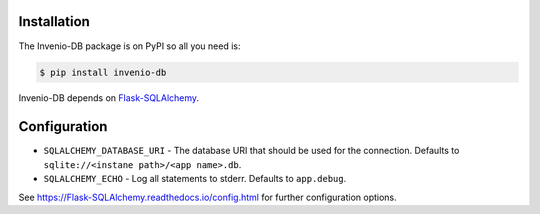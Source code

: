 Installation
============

The Invenio-DB package is on PyPI so all you need is:

.. code-block:: console

    $ pip install invenio-db

Invenio-DB depends on
`Flask-SQLAlchemy <https://Flask-SQLAlchemy.readthedocs.io/>`_.


Configuration
=============

* ``SQLALCHEMY_DATABASE_URI`` - The database URI that should be used for the
  connection. Defaults to ``sqlite://<instane path>/<app name>.db``.
* ``SQLALCHEMY_ECHO`` - Log all statements to stderr.
  Defaults to ``app.debug``.

See https://Flask-SQLAlchemy.readthedocs.io/config.html for further
configuration options.
